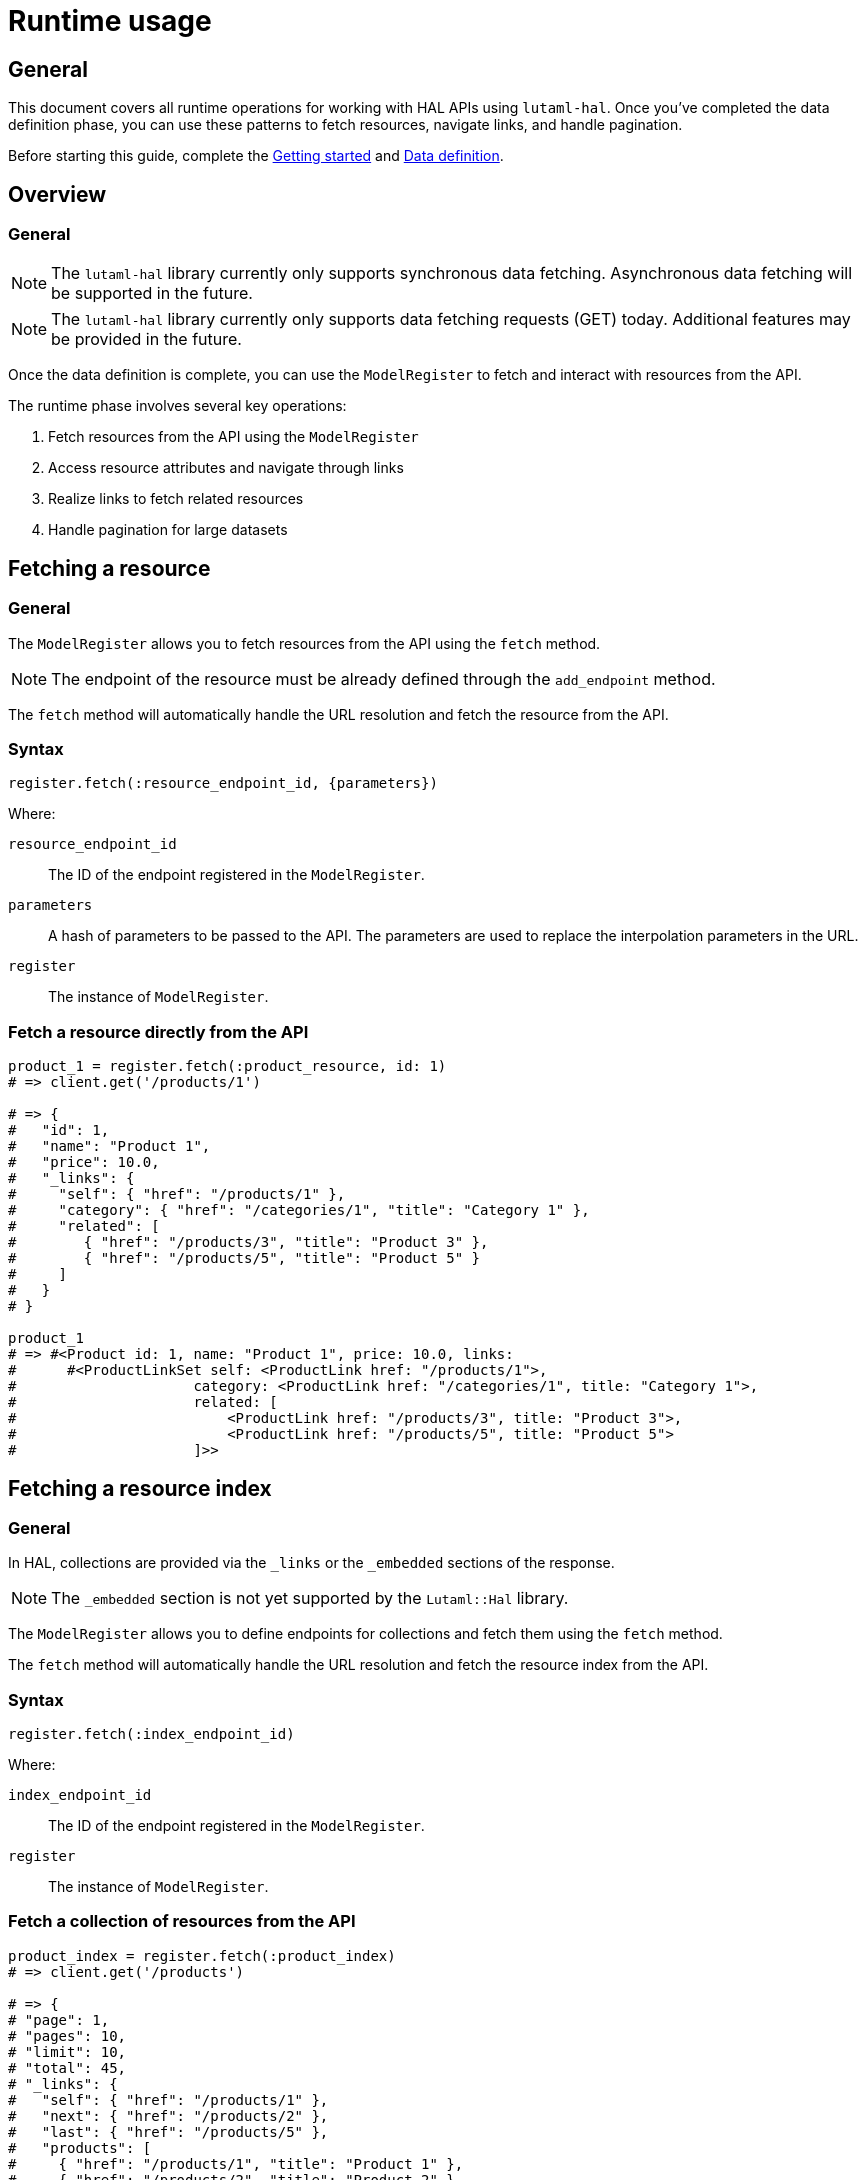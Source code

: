= Runtime usage

== General

This document covers all runtime operations for working with HAL APIs using
`lutaml-hal`. Once you've completed the data definition phase, you can use
these patterns to fetch resources, navigate links, and handle pagination.

Before starting this guide, complete the
link:getting-started-guide.adoc[Getting started] and
link:data-definition-guide.adoc[Data definition].

== Overview

=== General

NOTE: The `lutaml-hal` library currently only supports synchronous data
fetching. Asynchronous data fetching will be supported in the future.

NOTE: The `lutaml-hal` library currently only supports data fetching requests
(GET) today. Additional features may be provided in the future.

Once the data definition is complete, you can use the `ModelRegister` to fetch
and interact with resources from the API.

The runtime phase involves several key operations:

. Fetch resources from the API using the `ModelRegister`
. Access resource attributes and navigate through links
. Realize links to fetch related resources
. Handle pagination for large datasets

== Fetching a resource

=== General

The `ModelRegister` allows you to fetch resources from the API using the
`fetch` method.

NOTE: The endpoint of the resource must be already defined through the
`add_endpoint` method.

The `fetch` method will automatically handle the URL resolution and fetch the
resource from the API.

=== Syntax

[source,ruby]
----
register.fetch(:resource_endpoint_id, {parameters})
----

Where:

`resource_endpoint_id`:: The ID of the endpoint registered in the
`ModelRegister`.
`parameters`:: A hash of parameters to be passed to the API. The parameters
are used to replace the interpolation parameters in the URL.
`register`:: The instance of `ModelRegister`.

=== Fetch a resource directly from the API

[example]
====
[source,ruby]
----
product_1 = register.fetch(:product_resource, id: 1)
# => client.get('/products/1')

# => {
#   "id": 1,
#   "name": "Product 1",
#   "price": 10.0,
#   "_links": {
#     "self": { "href": "/products/1" },
#     "category": { "href": "/categories/1", "title": "Category 1" },
#     "related": [
#        { "href": "/products/3", "title": "Product 3" },
#        { "href": "/products/5", "title": "Product 5" }
#     ]
#   }
# }

product_1
# => #<Product id: 1, name: "Product 1", price: 10.0, links:
#      #<ProductLinkSet self: <ProductLink href: "/products/1">,
#                     category: <ProductLink href: "/categories/1", title: "Category 1">,
#                     related: [
#                         <ProductLink href: "/products/3", title: "Product 3">,
#                         <ProductLink href: "/products/5", title: "Product 5">
#                     ]>>
----
====

== Fetching a resource index

=== General

In HAL, collections are provided via the `_links` or the `_embedded` sections
of the response.

NOTE: The `_embedded` section is not yet supported by the `Lutaml::Hal`
library.

The `ModelRegister` allows you to define endpoints for collections and fetch
them using the `fetch` method.

The `fetch` method will automatically handle the URL resolution and fetch the
resource index from the API.

=== Syntax

[source,ruby]
----
register.fetch(:index_endpoint_id)
----

Where:

`index_endpoint_id`:: The ID of the endpoint registered in the `ModelRegister`.
`register`:: The instance of `ModelRegister`.

=== Fetch a collection of resources from the API

[example]
====
[source,ruby]
----
product_index = register.fetch(:product_index)
# => client.get('/products')

# => {
# "page": 1,
# "pages": 10,
# "limit": 10,
# "total": 45,
# "_links": {
#   "self": { "href": "/products/1" },
#   "next": { "href": "/products/2" },
#   "last": { "href": "/products/5" },
#   "products": [
#     { "href": "/products/1", "title": "Product 1" },
#     { "href": "/products/2", "title": "Product 2" }
#   ]
# }

product_index
# => #<ProductPage page: 1, pages: 10, limit: 10, total: 45,
#      links: #<ProductLinkSet self: <ProductLink href: "/products/1">,
#                     next: <ProductLink href: "/products/2">,
#                     last: <ProductLink href: "/products/5">,
#                     products: <ProductLinkSet
#                         <ProductLink href: "/products/1", title: "Product 1">,
#                         <ProductLink href: "/products/2", title: "Product 2">
#                     ]>>
----
====

== Fetching a resource via link realization

=== General

Given a resource index that contains links to resources, the individual
resource links can be "realized" as actual model instances through the
`Link#realize(register:)` method which dynamically retrieves the resource.

Given a `Link` object, the `realize` method fetches the resource from the API
using the provided `register`.

There are two ways a resource gets realized from a `Link` object:

* If a `Lutaml::Hal::GlobalRegister` is used, and the `Link` object originated
  from a fetch using a `ModelRegister` then the `realize` method has
  sufficient information to automatically fetch the resource from the API
  using the same `register`.
+
NOTE: This relies on the `Hal::REGISTER_ID_ATTR_NAME` attribute to be set in
the `ModelRegister` class. This attribute is used to identify the resource
endpoint ID in the URL.

* If a `GlobalRegister` is not used, even if the Link object originated from a
  fetch using a `ModelRegister`, the `realize` method does not have sufficient
  information to fetch the resource from the API using the same `register`. In
  this case an explicit `register` must be provided to the `realize(register:
  ...)` method.

=== Syntax for standalone usage

[source,ruby]
----
Lutaml::Model::Link.new(
  href: 'resource_endpoint_href',
  # ... other attributes
).realize(register)
----

Where:

`resource_endpoint_href`:: The href of the resource endpoint. This is the URL
of the resource as it appears in the `_links` section of the HAL resource.
`register`:: The instance of `ModelRegister`.

The `realize` method will automatically handle the URL resolution and fetch
the resource from the API, and return an instance of the resource class
defined in the `ModelRegister` (through the endpoint definition of
`realize_class`).

NOTE: It is possible to use the `realize` method on a link object using
another `ModelRegister` instance. This is useful when you want to resolve a
link using a different API endpoint or a different set of resource models.

=== Syntax when using a GlobalRegister

[source,ruby]
----
resource_index = model_register.fetch(:resource_index)
resource_index.links.products.first.realize
# => client.get('/resources/1')
----

=== Dynamically realizing a resource from the collection using links

[example]
====
[source,ruby]
----
# Without a GlobalRegister
product_2 = product_index.links.products.last.realize(register)

# With a GlobalRegister
product_2 = product_index.links.products.last.realize

# => client.get('/products/2')
# => {
#   "id": 2,
#   "name": "Product 2",
#   "price": 20.0,
#   "_links": {
#     "self": { "href": "/products/2" },
#     "category": { "href": "/categories/2", "title": "Category 2" },
#     "related": [
#        { "href": "/products/4", "title": "Product 4" },
#        { "href": "/products/6", "title": "Product 6" }
#     ]
#   }
# }

product_2
# => #<Product id: 2, name: "Product 2", price: 20.0, links:
#      #<ProductLinkSet self: <ProductLink href: "/products/2">,
#                     category: <ProductLink href: "/categories/2", title: "Category 2">,
#                     related: [
#                         <ProductLink href: "/products/4", title: "Product 4">,
#                         <ProductLink href: "/products/6", title: "Product 6">
#                     ]>>

# Without a GlobalRegister
product_2_related_1 = product_2.links.related.first.realize(register)

# With a GlobalRegister
product_2_related_1 = product_2.links.related.first.realize
----
====

== Handling HAL pages and pagination

=== General

The `Lutaml::Hal::Page` class is used to handle pagination in HAL APIs.

As described in the link:data-definition-guide.adoc[Data definition],
subclassing the `Page` class provides pagination capabilities, including the
management of links to navigate through pages of resources.

=== Pagination navigation methods

The `Page` class provides several convenience methods for navigating through
paginated results:

`#next_page`:: Returns the next page link if available, `nil` otherwise.

`#prev_page`:: Returns the previous page link if available, `nil` otherwise.

`#first_page`:: Returns the first page link if available, `nil` otherwise.

`#last_page`:: Returns the last page link if available, `nil` otherwise.

These methods return `Link` objects that can be realized using the `realize`
method:

[source,ruby]
----
# Navigate to next page
if current_page.next_page
  next_page = current_page.next_page.realize
end

# Navigate to previous page
if current_page.prev_page
  prev_page = current_page.prev_page.realize
end

# Jump to first or last page
first_page = current_page.first_page.realize if current_page.first_page
last_page = current_page.last_page.realize if current_page.last_page
----

=== Pagination helper methods

The `Page` class also provides helper methods to check the availability of
navigation links:

`#has_next?`:: Returns `true` if there is a next page available, `false`
otherwise.

`#has_prev?`:: Returns `true` if there is a previous page available, `false`
otherwise.

`#has_first?`:: Returns `true` if there is a first page link available,
`false` otherwise.

`#has_last?`:: Returns `true` if there is a last page link available, `false`
otherwise.

`#total_pages`:: Returns the total number of pages (alias for the `pages`
attribute).

=== Exhaustive pagination

For scenarios where you need to process all pages of results, you can combine
the pagination methods:

[source,ruby]
----
current_page = register.fetch(:resource_index)

while current_page
  # Process current page
  puts "Processing page #{current_page.page} of #{current_page.total_pages}"

  # Move to next page
  current_page = current_page.next
end
----

=== Usage example of the Page class

==== Declaration

[source,ruby]
----
class ResourceIndex < Lutaml::Hal::Page
  # No attribute definition necessary
end

register.add_endpoint(
  id: :resource_index,
  type: :index,
  url: '/resources',
  model: ResourceIndex
)
----

==== Usage

[example]
====
[source,ruby]
----
page_1 = register.fetch(:resource_index)
# => client.get('/resources')
# => {
#   "page": 1,
#   "pages": 10,
#   "limit": 10,
#   "total": 100,
#   "_links": {
#     "self": {
#       "href": "https://api.example.com/resources?page=1&items=10"
#     },
#     "first": {
#       "href": "https://api.example.com/resources?page=1&items=10"
#     },
#     "last": {
#       "href": "https://api.example.com/resources?page=10&items=10"
#     },
#     "next": {
#       "href": "https://api.example.com/resources?page=2&items=10"
#     }
#   }
# }

page_1
# => #<ResourceIndex page: 1, pages: 10, limit: 10, total: 100,
#      links: #<ResourceIndexLinks
#                self: #<ResourceIndexLink href: "/resources?page=1&items=10">,
#                next: #<ResourceIndexLink href: "/resources?page=2&items=10">,
#                last: #<ResourceIndexLink href: "/resources?page=10&items=10">>>

# Check if navigation is available
page_1.has_next?    # => true
page_1.has_prev?    # => false
page_1.total_pages  # => 10

# Navigate using convenience methods
page_2 = page_1.next
# => client.get('/resources?page=2&items=10')
# => #<ResourceIndex page: 2, pages: 10, limit: 10, total: 100, ...>

page_2.has_prev?    # => true
page_2.has_next?    # => true

# Navigate back to first page
first_page = page_2.first
# => client.get('/resources?page=1&items=10')

# Jump to last page
last_page = page_2.last
# => client.get('/resources?page=10&items=10')

# Alternative: using link realization (original method)
# Without a GlobalRegister
page_2 = page_1.links.next.realize(register)

# With a GlobalRegister
page_2 = page_1.links.next.realize

# => client.get('/resources?page=2&items=10')
# => #<ResourceIndex page: 2, pages: 10, limit: 10, total: 100,
#      links: #<ResourceIndexLinks
#                self: #<ResourceIndexLink href: "/resources?page=2&items=10">,
#                prev: #<ResourceIndexLink href: "/resources?page=1&items=10">,
#                next: #<ResourceIndexLink href: "/resources?page=3&items=10">,
#                first: #<ResourceIndexLink href: "/resources?page=1&items=10">,
#                last: #<ResourceIndexLink href: "/resources?page=10&items=10">>>,
#                prev: #<ResourceIndexLink href: "/resources?page=1&items=10">>>
----
====

== Working with embedded content

=== General

HAL embed support allows you to fetch resources with embedded content in a
single request, significantly reducing the number of HTTP requests needed.
When embed is enabled for an endpoint, the API response includes related
resources in the `_embedded` section.

=== Fetching with embed support

==== General

To fetch a resource with embedded content, pass the `embed: true` parameter
to the `fetch` method:

[example]
====
[source,ruby]
----
# Fetch without embed (multiple requests needed for related data)
products = register.fetch(:product_index)
first_product = products.links.products.first.realize  # Additional HTTP request

# Fetch with embed (single request includes related data)
products = register.fetch(:product_index, embed: true)
first_product = products.links.products.first.realize(parent_resource: products)
# No additional HTTP request - uses embedded data!
----
====

=== Checking for embedded content

==== General

Resources provide methods to check for and access embedded content:

[example]
====
[source,ruby]
----
products = register.fetch(:product_index, embed: true)

# Check if any embedded content exists
if products.has_embedded?
  puts "Resource has embedded content"
end

# Check for specific embedded content
if products.has_embedded?('products')
  puts "Products are embedded"
end

# Get all embedded content keys
embedded_keys = products.embedded_keys
puts "Available embedded content: #{embedded_keys.join(', ')}"

# Access embedded content directly
if products.has_embedded?('products')
  embedded_products = products.get_embedded('products')
  puts "Found #{embedded_products.length} embedded products"
end
----
====

=== Link realization with embedded content

==== General

When embedded content is available, link realization automatically uses the
embedded data instead of making HTTP requests:

[example]
====
[source,ruby]
----
# Fetch with embed enabled
products = register.fetch(:product_index, embed: true)

# Realize links using embedded content
products.links.products.each do |product_link|
  # Pass parent_resource to enable embedded content lookup
  product = product_link.realize(parent_resource: products)
  puts "Product: #{product.name} (from embedded data)"
end

# Without parent_resource, it will make HTTP requests
product = products.links.products.first.realize  # Makes HTTP request
----
====

=== Performance benefits

==== General

Using embed functionality provides significant performance improvements:

[example]
====
[source,ruby]
----
# Without embed: Multiple HTTP requests
start_time = Time.now
products_index = register.fetch(:product_index)        # 1 request
first_product = products_index.links.products.first.realize   # 2nd request
second_product = products_index.links.products[1].realize     # 3rd request
third_product = products_index.links.products[2].realize      # 4th request
without_embed_time = Time.now - start_time
puts "Without embed: #{without_embed_time}s (4 HTTP requests)"

# With embed: Single HTTP request
start_time = Time.now
products_index = register.fetch(:product_index, embed: true)  # 1 request
first_product = products_index.links.products.first.realize(
  parent_resource: products_index
)  # No additional request
second_product = products_index.links.products[1].realize(
  parent_resource: products_index
)  # No additional request
third_product = products_index.links.products[2].realize(
  parent_resource: products_index
)  # No additional request
with_embed_time = Time.now - start_time
puts "With embed: #{with_embed_time}s (1 HTTP request)"

puts "Performance improvement: #{((without_embed_time - with_embed_time) / without_embed_time * 100).round(1)}%"
----
====

=== Embed with pagination

==== General

Embed functionality works seamlessly with pagination:

[example]
====
[source,ruby]
----
# Fetch first page with embedded content
page_1 = register.fetch(:product_index, embed: true, page: 1, items: 10)

# Process embedded products without additional requests
page_1.links.products.each do |product_link|
  product = product_link.realize(parent_resource: page_1)
  puts "Processing: #{product.name}"
end

# Navigate to next page with embed
if page_1.has_next?
  page_2 = page_1.next_page.realize(embed: true)
  # Process page 2 embedded products...
end
----
====

=== Conditional embed usage

==== General

You can conditionally use embed based on your application's needs:

[example]
====
[source,ruby]
----
def fetch_products_efficiently(register, need_details: false)
  if need_details
    # Use embed when we need product details
    products = register.fetch(:product_index, embed: true)
    products.links.products.map do |link|
      link.realize(parent_resource: products)
    end
  else
    # Just fetch the index when we only need basic info
    products = register.fetch(:product_index)
    products.links.products  # Return links without realizing
  end
end

# Usage
product_links = fetch_products_efficiently(register, need_details: false)
product_objects = fetch_products_efficiently(register, need_details: true)
----
====

== Advanced runtime patterns

=== Error handling

Always handle potential API errors when fetching resources:

[example]
====
[source,ruby]
----
begin
  product = register.fetch(:product_resource, id: '123')
  puts "Successfully fetched: #{product.name}"
rescue Lutaml::Hal::Errors::ApiError => e
  puts "API Error: #{e.message}"
rescue Lutaml::Hal::Errors::NotFoundError => e
  puts "Resource not found: #{e.message}"
rescue StandardError => e
  puts "Unexpected error: #{e.message}"
end
----
====

=== Conditional link realization

Check if links exist before attempting to realize them:

[example]
====
[source,ruby]
----
product = register.fetch(:product_resource, id: '123')

# Check if category link exists
if product.links.respond_to?(:category) && product.links.category
  category = product.links.category.realize
  puts "Category: #{category.name}"
else
  puts "No category associated with this product"
end

# Handle collections of links
if product.links.respond_to?(:related) && product.links.related.any?
  related_products = product.links.related.map(&:realize)
  puts "Related products: #{related_products.map(&:name).join(', ')}"
end
----
====

=== Batch processing with pagination

Process all pages of a paginated resource efficiently:

[example]
====
[source,ruby]
----
def process_all_products(register)
  current_page = register.fetch(:product_index)
  all_products = []

  loop do
    # Process current page
    puts "Processing page #{current_page.page} of #{current_page.total_pages}"

    # Extract products from current page (assuming products are in links)
    if current_page.links.respond_to?(:products)
      page_products = current_page.links.products.map(&:realize)
      all_products.concat(page_products)
    end

    # Move to next page or break if no more pages
    break unless current_page.has_next?
    current_page = current_page.next_page.realize
  end

  puts "Processed #{all_products.length} total products"
  all_products
end
----
====

=== Resource caching

Implement simple caching to avoid redundant API calls:

[example]
====
[source,ruby]
----
class CachedRegister
  def initialize(register)
    @register = register
    @cache = {}
  end

  def fetch(endpoint_id, **params)
    cache_key = [endpoint_id, params].hash

    @cache[cache_key] ||= @register.fetch(endpoint_id, **params)
  end

  def clear_cache
    @cache.clear
  end
end

# Usage
cached_register = CachedRegister.new(register)
product1 = cached_register.fetch(:product_resource, id: '123')  # API call
product2 = cached_register.fetch(:product_resource, id: '123')  # From cache
----
====

=== Working with query parameters

Use query parameters for filtering and searching:

[example]
====
[source,ruby]
----
# Assuming you've registered an endpoint with query parameters
register.add_endpoint(
  id: :product_search,
  type: :index,
  url: '/products',
  model: ProductIndex,
  parameters: [
    Lutaml::Hal::EndpointParameter.query('category',
      schema: { type: :string },
      description: 'Product category filter'
    ),
    Lutaml::Hal::EndpointParameter.query('min_price',
      schema: { type: :number },
      description: 'Minimum price filter'
    ),
    Lutaml::Hal::EndpointParameter.query('max_price',
      schema: { type: :number },
      description: 'Maximum price filter'
    ),
    Lutaml::Hal::EndpointParameter.query('sort',
      schema: { type: :string },
      description: 'Sort order'
    ),
    Lutaml::Hal::EndpointParameter.query('page',
      schema: { type: :integer },
      description: 'Page number'
    )
  ]
)

# Search for electronics under $100, sorted by price
results = register.fetch(
  :product_search,
  category: 'electronics',
  min_price: 0,
  max_price: 100,
  sort: 'price_asc',
  page: 1
)

puts "Found #{results.total} products"
----
====

== Next steps

=== General

Now that you understand runtime operations, explore these advanced topics:

* link:pagination-guide.adoc[Pagination] - Advanced pagination patterns
  and strategies
* link:hal-links-reference.adoc[HAL links reference] - Customizing link
  behavior and attributes
* link:complex-path-patterns.adoc[Complex path patterns] - Sophisticated URL
  patterns for complex APIs

For comprehensive examples combining data definition and runtime usage, see
the link:getting-started-guide.adoc[Getting started].

